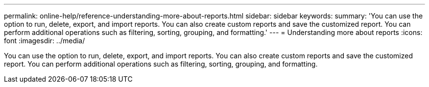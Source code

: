---
permalink: online-help/reference-understanding-more-about-reports.html
sidebar: sidebar
keywords: 
summary: 'You can use the option to run, delete, export, and import reports. You can also create custom reports and save the customized report. You can perform additional operations such as filtering, sorting, grouping, and formatting.'
---
= Understanding more about reports
:icons: font
:imagesdir: ../media/

[.lead]
You can use the option to run, delete, export, and import reports. You can also create custom reports and save the customized report. You can perform additional operations such as filtering, sorting, grouping, and formatting.
